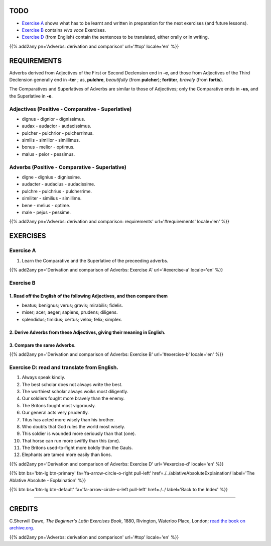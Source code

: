 .. title: The Beginner's Latin Exercises. Adverbs: derivation and comparison.
.. slug: adverbsDerivationAndComparison
.. date: 2017-03-27 17:45:42 UTC+01:00
.. tags: latin, adverb, comparison, grammar, latin grammar, exercise, beginner's latin exercises
.. category: latin
.. link: https://archive.org/details/beginnerslatine01dawegoog
.. description: latin, adverb, comparison, grammar, latin grammar, exercise. from The Beginner's Latin Exercise Book, C.Sherwill Dawe.
.. type: text
.. previewimage: /images/mCC.jpg


.. media:: http://instagr.am/p/BRnFutljsMA/


TODO
====

* `Exercise A`_ shows what has to be learnt and written in preparation for the next exercises (and future lessons). 
* `Exercise B`_ contains *viva voce* Exercises. 
* `Exercise D`_ (from English) contain the sentences to be translated, either orally or in writing. 

{{% add2any pn='Adverbs: derivation and comparison' url='#top' locale='en' %}}

.. _REQUIREMENTS:

REQUIREMENTS
=============

Adverbs derived from Adjectives of the First or Second Declension end in **-e**, and those from Adjectives of the Third Declension generally end in **-ter** ; as, **pulchre**, *beautifully* (from **pulcher**); **fortiter**, *bravely* (from **fortis**). 

The Comparatives and Superlatives of Adverbs are similar to those of Adjectives; only the Comparative ends in **-us**, and the Superlative in **-e**. 


Adjectives (Positive - Comparative - Superlative)
-------------------------------------------------------

* dignus - dignior - dignissimus.
* audax - audacior - audacissimus.
* pulcher - pulchrior - pulcherrimus.
* similis - similior - simillimus.
* bonus - melior - optimus.
* malus - peior - pessimus.


Adverbs (Positive - Comparative - Superlative)
-------------------------------------------------------

* digne - dignius - dignissime.
* audacter - audacius - audacissime.
* pulchre - pulchrius - pulcherrime.
* similiter - similius - simillime.
* bene - melius - optime.
* male - pejus - pessime.


{{% add2any pn='Adverbs: derivation and comparison: requirements' url='#requirements' locale='en' %}}


EXERCISES
=========

.. _Exercise A:

Exercise A 
----------

1. Learn the Comparative and the Superlative of the preceeding adverbs.

{{% add2any pn='Derivation and comparison of Adverbs: Exercise A' url='#exercise-a' locale='en' %}}

.. _Exercise B:

Exercise B 
----------

1. Read off the English of the following Adjectives, and then compare them
~~~~~~~~~~~~~~~~~~~~~~~~~~~~~~~~~~~~~~~~~~~~~~~~~~~~~~~~~~~~~~~~~~~~~~~~~~~~~

* beatus; benignus; verus; gravis; mirabilis; fidelis. 
* miser; acer; aeger; sapiens, prudens; diligens. 
* splendidus; timidus; certus; velox; felix; simplex.

2. Derive Adverbs from these Adjectives, giving their meaning in English. 
~~~~~~~~~~~~~~~~~~~~~~~~~~~~~~~~~~~~~~~~~~~~~~~~~~~~~~~~~~~~~~~~~~~~~~~~~~~~~

3. Compare the same Adverbs. 
~~~~~~~~~~~~~~~~~~~~~~~~~~~~~~~~

{{% add2any pn='Derivation and comparison of Adverbs: Exercise B' url='#exercise-b' locale='en' %}}


.. _Exercise D:

Exercise D: read and translate from English.
-------------------------------------------- 

1. Always speak kindly. 
2. The best scholar does not always write the best. 
3. The worthiest scholar always woiks most diligently. 
4. Our soldiers fought more bravely than the enemy. 
5. The Britons fought most vigorously. 
6. Our general acts very prudently. 
7. Titus has acted more wisely than his brother. 
8. Who doubts that God rules the world most wisely.
9. This soldier is wounded more seriously than that (one). 
10. That horse can run more swiftly than this (one). 
11. The Britons used-to-fight more boldly than the Gauls. 
12. Elephants are tamed more easily than lions. 

{{% add2any pn='Derivation and comparison of Adverbs: Exercise D' url='#exercise-d' locale='en' %}}


{{% btn bs='btn-lg btn-primary' fa='fa-arrow-circle-o-right pull-left' href=./../ablativeAbsoluteExplaination/ label='The Ablative Absolute - Explaination' %}}

{{% btn bs='btn-lg btn-default' fa='fa-arrow-circle-o-left pull-left' href=./../ label='Back to the Index' %}}

----

CREDITS
=======

C.Sherwill Dawe, *The Beginner's Latin Exercises Book*, 1880, Rivington, Waterloo Place, London; `read the book on archive.org. <https://archive.org/details/beginnerslatine01dawegoog>`_

{{% add2any pn='Adverbs: derivation and comparison' url='#top' locale='en' %}}
